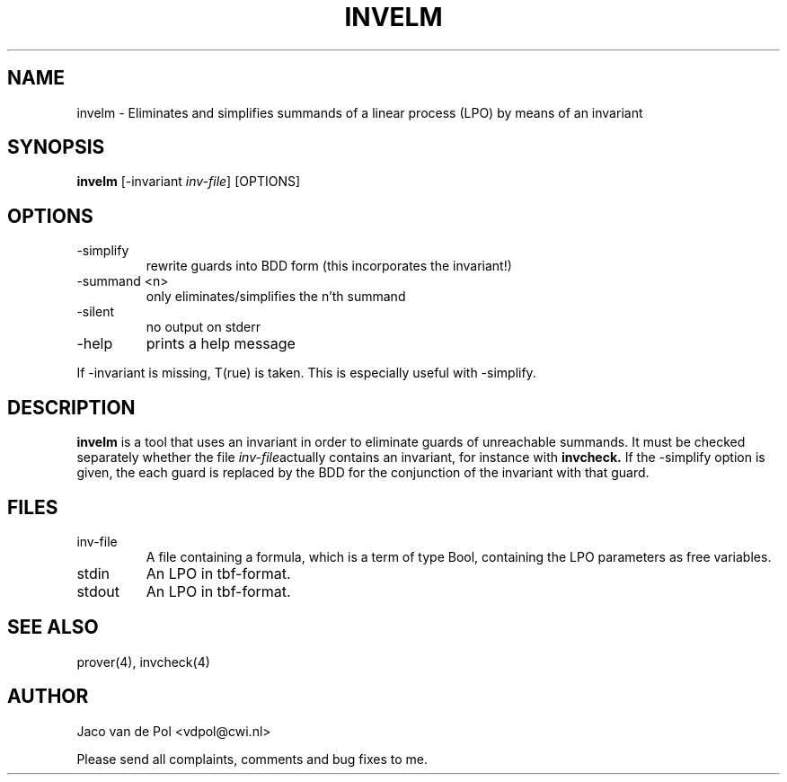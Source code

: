 .TH INVELM 4 19/03/2001
.SH NAME
invelm \- Eliminates and simplifies summands of  a linear process (LPO)
by means of an invariant 

.SH SYNOPSIS
.B invelm
[-invariant 
.I 
inv-file\c
] [OPTIONS]

.SH OPTIONS 
.IP \-simplify
rewrite guards into BDD form (this incorporates the invariant!)
.IP \-summand\ <n>
only eliminates/simplifies the n'th summand
.IP \-silent
no output on stderr
.IP \-help
prints a help message

.in 0.75i
If -invariant is missing, T(rue) is taken. This is especially useful
with -simplify.

.SH DESCRIPTION
.B invelm
is a tool that uses an invariant in order to eliminate guards of
unreachable summands. It must be checked separately whether
the file 
.I inv-file\c
actually contains an invariant, for instance with 
.B invcheck.
If the -simplify option is given, the
each guard is replaced by the BDD for the conjunction of the
invariant with that guard.

.SH FILES
.IP inv-file
A file containing a formula, which is a term of type Bool, containing
the LPO parameters as free variables.
.IP stdin
An LPO in tbf-format.
.IP stdout
An LPO in tbf-format.

.SH SEE ALSO

prover(4), invcheck(4)

.SH AUTHOR
Jaco van de Pol <vdpol@cwi.nl>
.LP
Please send all complaints, comments and bug fixes to me. 
